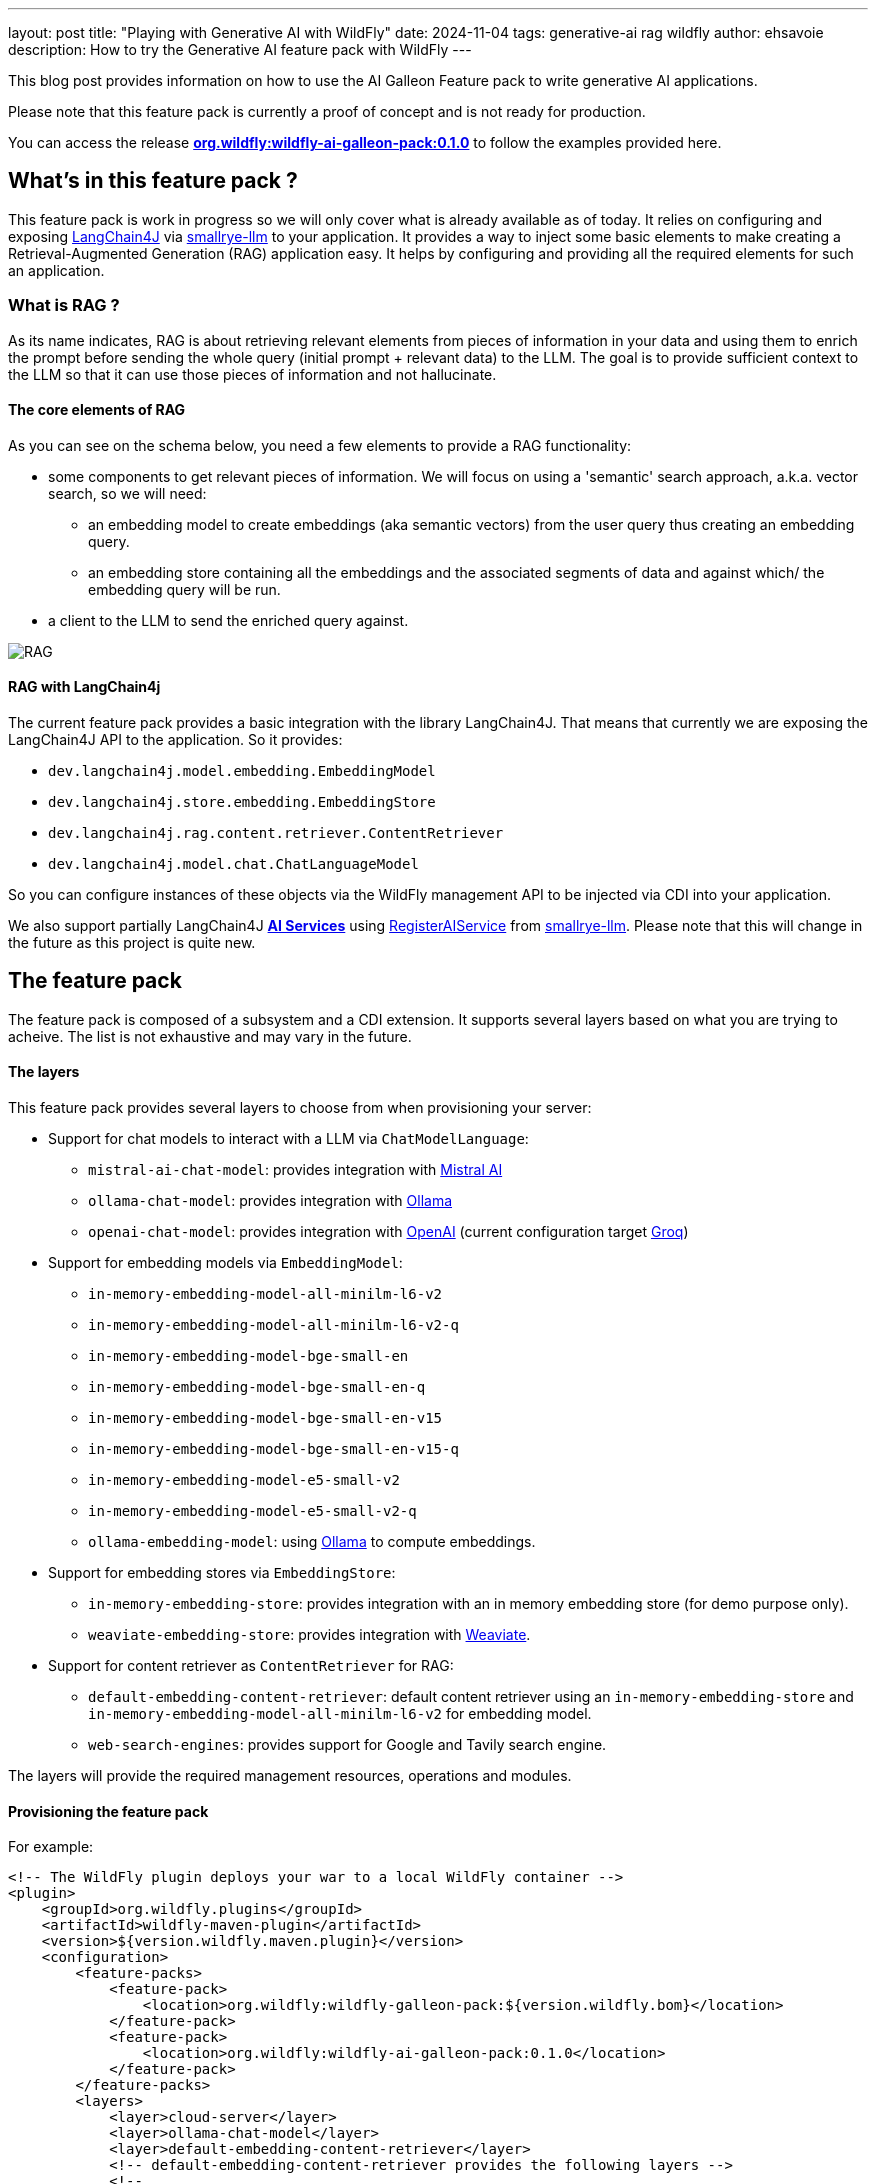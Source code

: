 ---
layout: post
title:  "Playing with Generative AI with WildFly"
date:   2024-11-04
tags: generative-ai rag wildfly
author: ehsavoie
description: How to try the Generative AI feature pack with WildFly
---

This blog post provides information on how to use the AI Galleon Feature pack to write generative AI applications.

Please note that this feature pack is currently a proof of concept and is not ready for production.

You can access the release https://github.com/wildfly-extras/wildfly-ai-feature-pack/releases/tag/0.1.0[*org.wildfly:wildfly-ai-galleon-pack:0.1.0*, window=_blank] to follow the examples provided here.


== What's in this feature pack ?

This feature pack is work in progress so we will only cover what is already available as of today.
It relies on configuring and exposing https://github.com/langchain4j[LangChain4J, window=_blank] via https://github.com/smallrye/smallrye-llm[smallrye-llm, window=_blank] to your application.
It provides a way to inject some basic elements to make creating a Retrieval-Augmented Generation (RAG) application easy.
It helps by configuring and providing all the required elements for such an application.

=== What is RAG ?

As its name indicates, RAG is about retrieving relevant elements from pieces of information in your data and using them to enrich the prompt before sending the whole query (initial prompt + relevant data) to the LLM. 
The goal is to provide sufficient context to the LLM so that it can use those pieces of information and not hallucinate.

====  The core elements of RAG

As you can see on the schema below, you need a few elements to provide a RAG functionality:

* some components to get relevant pieces of information. We will focus on using a 'semantic' search approach, a.k.a. vector search, so we will need:
    - an embedding model to create embeddings (aka semantic vectors) from the user query thus creating an embedding query.
    - an embedding store containing all the embeddings and the associated segments of data and against which/ the embedding query will be run.
* a client to the LLM to send the enriched query against.

image::ai/rag.png[RAG]

==== RAG with LangChain4j

The current feature pack provides a basic integration with the library LangChain4J. That means that currently we are exposing the LangChain4J API to the application.
So it provides:

* `dev.langchain4j.model.embedding.EmbeddingModel`
* `dev.langchain4j.store.embedding.EmbeddingStore`
* `dev.langchain4j.rag.content.retriever.ContentRetriever`
* `dev.langchain4j.model.chat.ChatLanguageModel`

So you can configure instances of these objects via the WildFly management API to be injected via CDI into your application.

We also support partially LangChain4J https://docs.langchain4j.dev/tutorials/ai-services/[*AI Services*, window=_blank] using https://github.com/smallrye/smallrye-llm/blob/0.0.1/smallrye-llm-langchain4j-core/src/main/java/io/smallrye/llm/spi/RegisterAIService.java[RegisterAIService, window=_blank] from https://github.com/smallrye/smallrye-llm[smallrye-llm, window=_blank]. Please note that this will change in the future as this project is quite new.

== The feature pack

The feature pack is composed of a subsystem and a CDI extension. It supports several layers based on what you are trying to acheive. The list is not exhaustive and may vary in the future.

==== The layers

This feature pack provides several layers to choose from when provisioning your server:

* Support for chat models to interact with a LLM via `ChatModelLanguage`:
** `mistral-ai-chat-model`: provides integration with https://mistral.ai/[Mistral AI, window=_blank]
** `ollama-chat-model`: provides integration with https://ollama.com/[Ollama, window=_blank]
** `openai-chat-model`: provides integration with https://openai.com/[OpenAI, window=_blank] (current configuration target https://console.groq.com/playground[Groq])
* Support for embedding models via `EmbeddingModel`: 
    - `in-memory-embedding-model-all-minilm-l6-v2`
    - `in-memory-embedding-model-all-minilm-l6-v2-q`
    - `in-memory-embedding-model-bge-small-en`
    - `in-memory-embedding-model-bge-small-en-q`
    - `in-memory-embedding-model-bge-small-en-v15`
    - `in-memory-embedding-model-bge-small-en-v15-q`
    - `in-memory-embedding-model-e5-small-v2`
    - `in-memory-embedding-model-e5-small-v2-q`
    - `ollama-embedding-model`: using https://ollama.com/[Ollama, window=_blank] to compute embeddings.
* Support for embedding stores via  `EmbeddingStore`:
    - `in-memory-embedding-store`: provides integration with an in memory embedding store (for demo purpose only).
    - `weaviate-embedding-store`: provides integration with https://weaviate.io/[Weaviate, window=_blank].
* Support for content retriever as `ContentRetriever` for RAG:
    - `default-embedding-content-retriever`: default content retriever using an `in-memory-embedding-store` and `in-memory-embedding-model-all-minilm-l6-v2` for embedding model.
    - `web-search-engines`: provides support for Google and Tavily search engine.

The layers will provide the required management resources, operations and modules.

==== Provisioning the feature pack 

For example:

[source,xml]
----
<!-- The WildFly plugin deploys your war to a local WildFly container -->
<plugin>
    <groupId>org.wildfly.plugins</groupId>
    <artifactId>wildfly-maven-plugin</artifactId>
    <version>${version.wildfly.maven.plugin}</version>
    <configuration>
        <feature-packs>
            <feature-pack>
                <location>org.wildfly:wildfly-galleon-pack:${version.wildfly.bom}</location>
            </feature-pack>
            <feature-pack>
                <location>org.wildfly:wildfly-ai-galleon-pack:0.1.0</location>
            </feature-pack>
        </feature-packs>
        <layers>
            <layer>cloud-server</layer>
            <layer>ollama-chat-model</layer>
            <layer>default-embedding-content-retriever</layer>
            <!-- default-embedding-content-retriever provides the following layers -->
            <!--
                <layer>in-memory-embedding-model-all-minilm-l6-v2</layer>
                <layer>in-memory-embedding-store</layer>
            -->
            <!-- Existing layers that can be used instead-->
            <!--
                <layer>ollama-embedding-model</layer>
                <layer>openai-chat-model</layer>
                <layer>mistral-ai-chat-model</layer>
                <layer>weaviate-embedding-store</layer>
                <layer>web-search-engines</layer>
            -->
        </layers>
        <name>ROOT.war</name>
        <extraServerContentDirs>
            <extraServerContentDir>extra-content</extraServerContentDir>
        </extraServerContentDirs>
        <packagingScripts>
            <packaging-script>
                <scripts>
                    <script>./src/scripts/configure_llm.cli</script>
                </scripts>
            </packaging-script>
        </packagingScripts>
    </configuration>
    <executions>
        <execution>
            <goals>
                <goal>package</goal>
            </goals>
        </execution>
    </executions>
</plugin>
----

In our example we are provisioning everything via layers.
The script `configure_llm.cli` provides sample commands to further configure the subsystem manually.
Please note that all modules might not be provisionned so you need to add the corresponding layers in `the pom.xml`.


[source,shell]
----

###Embedding Models
# Adding the SentenceTransformers all-MiniLM-L6-v2 EmbeddingModel that runs within the server JVM.
#/subsystem=ai/embedding-model=myembedding:add(module=dev.langchain4j.embeddings.all-minilm-l6-v2, embedding-class=dev.langchain4j.model.embedding.onnx.allminilml6v2.AllMiniLmL6V2EmbeddingModel)


# Adding an Ollama EmbeddingModel connecting to http://192.168.1.11:11434 using the model llama3:8b.
#/subsystem=ai/ollama-embedding-model=test:add(base-url="http://192.168.1.11:11434", model-name="llama3:8b")

###Chat Language Models
# Adding an OpenAI REST ChatLanguageModel connecting to Groq using the model llama3-8b-8192.
#/subsystem=ai/openai-chat-model=mychat:add(base-url="https://api.groq.com/openai/v1", api-key="${env.GROQ_API_KEY}", log-requests="true", log-responses="true", model-name="llama3-8b-8192")

### Mistral
#/subsystem=ai/mistral-ai-chat-model=test:add(api-key="${env.MISTRAL_API_KEY}", base-url="https://api.mistral.ai/v1", log-requests="true", log-responses="true", model-name="mistral-small-latest")


# Adding an Ollama ChatLanguageModel connecting to http://127.0.0.1:11434 using the model llama3:8b.
#/subsystem=ai/ollama-chat-model=mychat:add(model-name="llama3.1:8b", base-url="http://127.0.0.1:11434", log-requests="true", log-responses="true", temperature="0.9")
#/subsystem=ai/ollama-chat-model=mychat:add(model-name="mistral", base-url="http://127.0.0.1:11434", log-requests="true", log-responses="true", temperature="0.9")
#/subsystem=ai/openai-chat-model=mychat:add(base-url="https://api.groq.com/openai/v1", api-key="${env.GROQ_API_KEY}",model-name="llama3:8b")


###Embedding Stores

# Adding Weaviate as an embedding store
# podman run --rm -p 8090:8080 -p 50051:50051  -e AUTHENTICATION_ANONYMOUS_ACCESS_ENABLED="true" -v $SOME_PATH/volumes/weaviate/_data:/data --name=weaviate cr.weaviate.io/semitechnologies/weaviate:1.24.10
#/socket-binding-group=standard-sockets/remote-destination-outbound-socket-binding=weaviate:add(host=localhost, port=8090)
#/subsystem=ai/weaviate-embedding-store=mystore:add(socket-binding=weaviate, ssl-enabled=false, object-class=Simple, metadata=[url,language,parent_url,file_name,file_path,title,subtitle])
#/subsystem=logging/logger=io.weaviate.client.client:add(level=TRACE)

# Adding in memory embedding store loading form a json file
#/subsystem=ai/in-memory-embedding-store=mystore:add(file=/home/ehugonne/dev/AI/crawler/crawler/wildfly-admin-embeddings.json)


###Content retrievers

# Adding a content retriever using embeddings
#/subsystem=ai/embedding-store-content-retriever=myretriever:add(embedding-model=myembedding,embedding-store=mystore, max-results=2, min-score=0.7)

# Adding a content retriever using Tavily search engine
#/subsystem=ai/web-search-content-retriever=myretriever:add(tavily={api-key=${env.TAVILY_API_KEY}, base-url=https://api.tavily.com, connect-timeout=20000, exclude-domains=[example.org], include-domains=[example.com], include-answer=true})

----

== Putting it all together: The WebChat example

To put it all together we are going to execute a sample RAG application with a web interface. It will use embeddings that were previously computed using WildFly documentation.
If you want to check the code of the application used to create embeddings out of WildFly documentation and store the results you can look at https://github.com/ehsavoie/crawler[https://github.com/ehsavoie/crawler, window=_blank]. It can be used to fill either a JSON file or a weaviate embedding store.The embeddings were computed using the *All-MiniLM-L6-v2 EmbeddingModel*, so we need to use the same model in our RAG application.
This embedding model will be used to compute the embedding of the user query and then the application will search for the nearest contents in the in-memory embedding store.
The content retriever will retrieve and append those contents to the user query to create the prompt that will be sent to the LLM we are connected to, via the ChatLanguageModel.

==== Running Ollama locally

[source, bash]
----
podman run -d --rm --name ollama --replace --pull=always -p 11434:11434 -v ollama:/root/.ollama --stop-signal=SIGKILL docker.io/ollama/ollama
----

Execute the following command to select the expected model (type */bye* to quit the ollama prompt):
[source, bash]
----
podman exec -it ollama ollama run llama3.1:8b
----

==== Configuring the server

We will use the following layers:

* default-embedding-content-retriever
* ollama-chat-model

So the pom.xml should look like this:

[source, xml]
----
<!-- The WildFly plugin deploys your war to a local JBoss AS container -->
<plugin>
    <groupId>org.wildfly.plugins</groupId>
    <artifactId>wildfly-maven-plugin</artifactId>
    <version>${version.wildfly.maven.plugin}</version>
    <configuration>
        <feature-packs>
            <feature-pack>
                <location>org.wildfly:wildfly-galleon-pack:${version.wildfly.bom}</location>
            </feature-pack>
            <feature-pack>
                <location>org.wildfly:wildfly-ai-galleon-pack:0.1.0</location>
            </feature-pack>
        </feature-packs>
        <layers>
            <layer>cloud-server</layer>
            <layer>default-embedding-content-retriever</layer>
            <layer>ollama-chat-model</layer>
        </layers>
        <name>ROOT.war</name>
        <packagingScripts>
            <packaging-script>
                <scripts>
                    <script>./src/main/resources/scripts/configure_llm.cli</script>
                </scripts>
            </packaging-script>
        </packagingScripts>
    </configuration>
    <executions>
        <execution>
            <goals>
                <goal>package</goal>
            </goals>
        </execution>
    </executions>
</plugin>
----

==== The code

The code itself is quite straightforward:
[source, java]
----
@ServerEndpoint(value = "/websocket/chatbot",
        configurator = org.wildfly.ai.websocket.CustomConfigurator.class)
public class RagChatBot {
    @Inject
    @Named(value = "ollama")
    ChatLanguageModel chatModel;
    @Inject
    @Named(value = "embedding-store-retriever")
    ContentRetriever retriever;

  private static final String PROMPT_TEMPLATE = "You are a WildFly expert who understands well how to administrate the WildFly server and its components\n"
            + "Objective: answer the user question delimited by  ---\n"
            + "\n"
            + "---\n"
            + "{{userMessage}}\n"
            + "---"
            + "\n Here is some data to help you:\n"
            + "{{contents}}";

  @OnMessage
  public String sayHello(String question, Session session) throws IOException {
        ChatMemory chatMemory = MessageWindowChatMemory.builder().id(session.getUserProperties().get("httpSessionId")).maxMessages(3).build();
        ConversationalRetrievalChain chain = ConversationalRetrievalChain.builder()
                .chatLanguageModel(chatModel)
                .chatMemory(chatMemory)
                .retrievalAugmentor(createBasicRag())
                .build();
        String result = chain.execute(question).replace("\n", "<br/>");
        return result;
    }

    private RetrievalAugmentor createBasicRag() {
        return DefaultRetrievalAugmentor.builder()
                .contentRetriever(retriever)
                .contentInjector(DefaultContentInjector.builder()
                        .promptTemplate(PromptTemplate.from(PROMPT_TEMPLATE))
                        .build())
                .queryRouter(new DefaultQueryRouter(retriever))
                .build();
    }
}
----

The `dev.langchain4j.rag.content.retriever.ContentRetriever` called *embedding-store-retriever* defined in the subsystem is injected into our WebSocket endpoint using the the `@Named` annotation.

It is used to instantiate a `dev.langchain4j.rag.RetrievalAugmentor` which is in charge of retrieving the contents and enriching the prompt with them.

In the same way, the `dev.langchain4j.model.chat.ChatLanguageModel` called *ollama* defined in the subsystem is injected into our WebSocket endpoint using the `@Named` annotation.

With those two elements, a `dev.langchain4j.chain.ConversationalRetrievalChain` is created and used to interact with the LLM and send back the answer to the client using the WebSocket.

The final code of the application is a bit more complex than what is exposed here as it tries to keep some context between user queries.

==== Building and Running the application

First you need to clone it from https://github.com/ehsavoie/webchat/tree/0.1.x[https://github.com/ehsavoie/webchat, window=_blank] and select the branch 0.1.x.

In a console execute the following commands:

[source, bash]
----
git clone https://github.com/ehsavoie/webchat.git
cd webchat
git checkout 0.1.x
mvn clean install
./target/server/bin/standalone.sh
----

Now that the server is started, you can access the http://localhost:8080[application, window=_blank].
You need to open the WebSocket connection and then you can ask your questions.

For example you can ask *"How do you configure a connection factory to a remote Artemis server ?"*.

If you look into the server log file you will see the effective prompt sent to the LLM as well as the answer from it.


== Going further

This feature pack is currently just a proof of concept and is quite limited.
If you look at the code you can easily tweak it to try several scenarios like using a Weaviate Embedding Store with metadata.
Also you can try https://openai.com/[OpenAI, window=_blank] or https://groq.com[Groq, window=_blank] instead of Ollama.

All the source code of the feature pack is available on https://github.com/wildfly-extras/wildfly-ai-feature-pack[Github, window=_blank] and can be improved by extending the components that may be of use.

